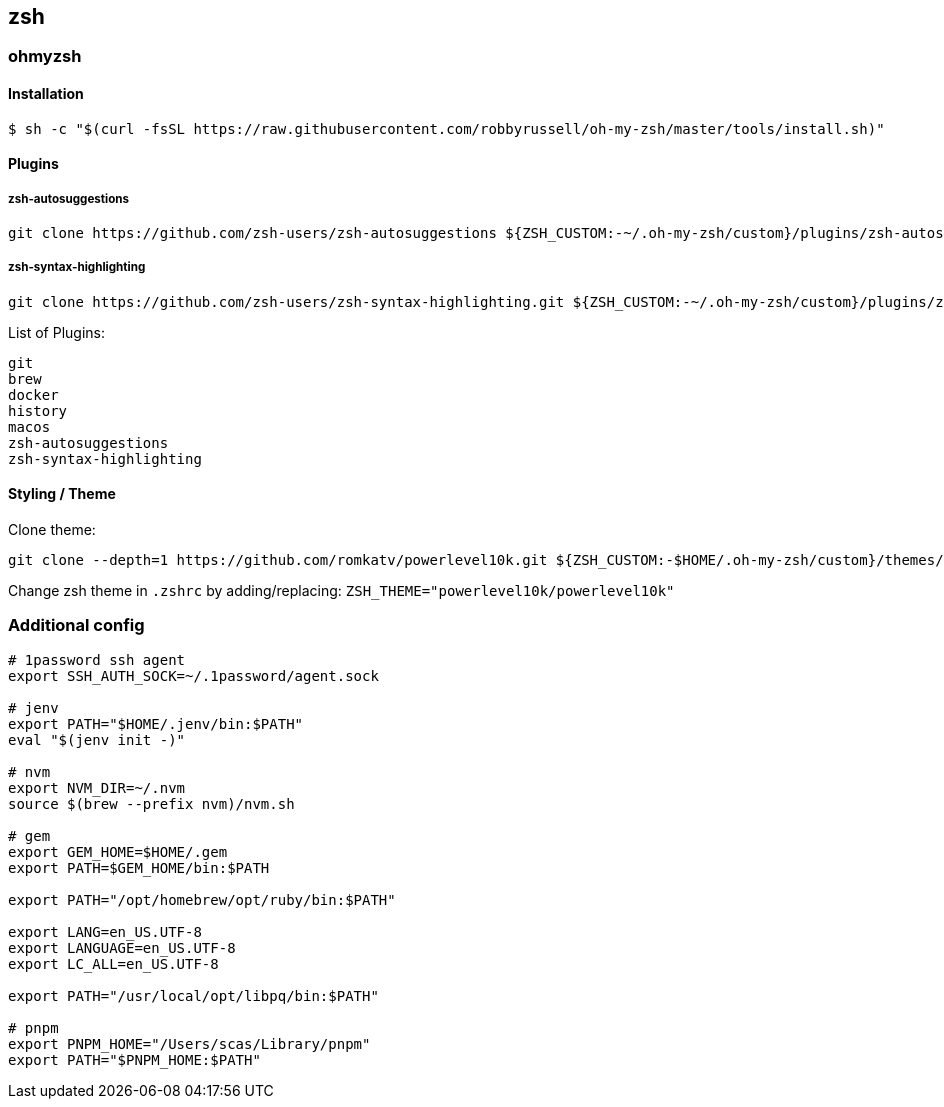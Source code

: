 == zsh

=== ohmyzsh

==== Installation

[source,console]
$ sh -c "$(curl -fsSL https://raw.githubusercontent.com/robbyrussell/oh-my-zsh/master/tools/install.sh)"

==== Plugins

===== zsh-autosuggestions
[source,console]
git clone https://github.com/zsh-users/zsh-autosuggestions ${ZSH_CUSTOM:-~/.oh-my-zsh/custom}/plugins/zsh-autosuggestions

===== zsh-syntax-highlighting
[source,console]
git clone https://github.com/zsh-users/zsh-syntax-highlighting.git ${ZSH_CUSTOM:-~/.oh-my-zsh/custom}/plugins/zsh-syntax-highlighting

List of Plugins:
[listing]
git
brew
docker
history
macos
zsh-autosuggestions
zsh-syntax-highlighting

==== Styling / Theme

Clone theme:

[source, console]
git clone --depth=1 https://github.com/romkatv/powerlevel10k.git ${ZSH_CUSTOM:-$HOME/.oh-my-zsh/custom}/themes/powerlevel10k

Change zsh theme in `.zshrc` by adding/replacing: `ZSH_THEME="powerlevel10k/powerlevel10k"`


=== Additional config

[source,sh]
----
# 1password ssh agent
export SSH_AUTH_SOCK=~/.1password/agent.sock

# jenv
export PATH="$HOME/.jenv/bin:$PATH"
eval "$(jenv init -)"

# nvm
export NVM_DIR=~/.nvm
source $(brew --prefix nvm)/nvm.sh

# gem
export GEM_HOME=$HOME/.gem
export PATH=$GEM_HOME/bin:$PATH

export PATH="/opt/homebrew/opt/ruby/bin:$PATH"

export LANG=en_US.UTF-8
export LANGUAGE=en_US.UTF-8
export LC_ALL=en_US.UTF-8

export PATH="/usr/local/opt/libpq/bin:$PATH"

# pnpm
export PNPM_HOME="/Users/scas/Library/pnpm"
export PATH="$PNPM_HOME:$PATH"
----